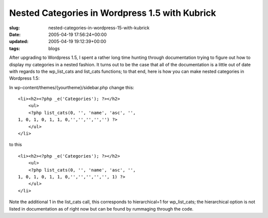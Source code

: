 Nested Categories in Wordpress 1.5 with Kubrick
===============================================

:slug: nested-categories-in-wordpress-15-with-kubrick
:date: 2005-04-19 17:56:24+00:00
:updated: 2005-04-19 19:12:39+00:00
:tags: blogs

After upgrading to Wordpress 1.5, I spent a rather long time hunting
through documentation trying to figure out how to display my categories
in a nested fashion. It turns out to be the case that all of the
documentation is a little out of date with regards to the wp_list_cats
and list_cats functions; to that end, here is how you can make nested
categories in Wordpress 1.5:

In wp-content/themes/{yourtheme}/sidebar.php change this:

::

   <li><h2><?php _e('Categories'); ?></h2>
       <ul>
       <?php list_cats(0, '', 'name', 'asc', '',
   1, 0, 1, 0, 1, 1, 0,'','','','','') ?>
       </ul>
   </li>

to this

::

   <li><h2><?php _e('Categories'); ?></h2>
       <ul>
       <?php list_cats(0, '', 'name', 'asc', '',
   1, 0, 1, 0, 1, 1, 0,'','','','','', 1) ?>
       </ul>
   </li>

Note the additional 1 in the list_cats call, this corresponds to
hierarchical=1 for wp_list_cats; the hierarchical option is not listed
in documentation as of right now but can be found by rummaging through
the code.
